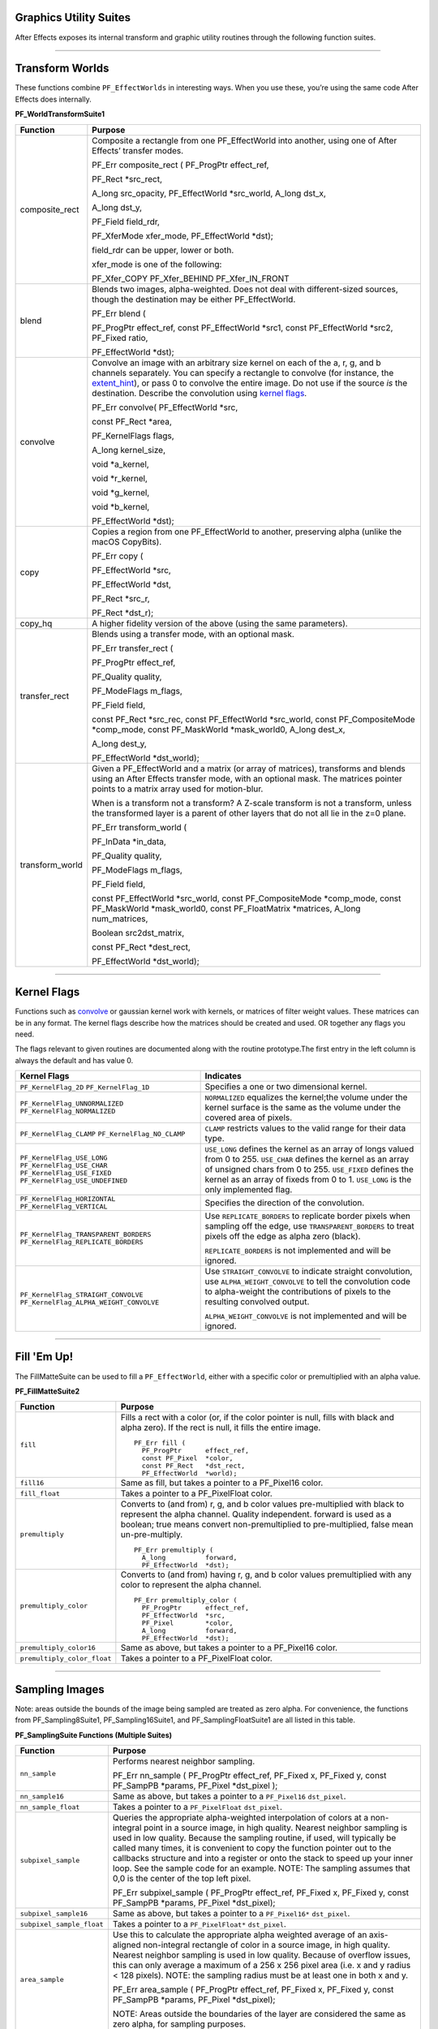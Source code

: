 .. _effect-details/graphics-utility-suites:

Graphics Utility Suites
################################################################################

After Effects exposes its internal transform and graphic utility routines through the following function suites.

----

Transform Worlds
################################################################################

These functions combine ``PF_EffectWorlds`` in interesting ways. When you use these, you’re using the same code After Effects does internally.

**PF_WorldTransformSuite1**

+-----------------+---------------------------------------------------------------------------------------------------------------------------------------------------------------------------------------------------------------------------------------------------------------------------------------------------------------------------------------------------------+
|  **Function**   |                                                                                                                                                                       **Purpose**                                                                                                                                                                       |
+=================+=========================================================================================================================================================================================================================================================================================================================================================+
| composite_rect  | Composite a rectangle from one PF_EffectWorld into another, using one of After Effects’ transfer modes.                                                                                                                                                                                                                                                 |
|                 |                                                                                                                                                                                                                                                                                                                                                         |
|                 | PF_Err composite_rect ( PF_ProgPtr effect_ref,                                                                                                                                                                                                                                                                                                          |
|                 |                                                                                                                                                                                                                                                                                                                                                         |
|                 | PF_Rect \*src_rect,                                                                                                                                                                                                                                                                                                                                     |
|                 |                                                                                                                                                                                                                                                                                                                                                         |
|                 | A_long src_opacity, PF_EffectWorld \*src_world, A_long dst_x,                                                                                                                                                                                                                                                                                           |
|                 |                                                                                                                                                                                                                                                                                                                                                         |
|                 | A_long dst_y,                                                                                                                                                                                                                                                                                                                                           |
|                 |                                                                                                                                                                                                                                                                                                                                                         |
|                 | PF_Field field_rdr,                                                                                                                                                                                                                                                                                                                                     |
|                 |                                                                                                                                                                                                                                                                                                                                                         |
|                 | PF_XferMode xfer_mode, PF_EffectWorld \*dst);                                                                                                                                                                                                                                                                                                           |
|                 |                                                                                                                                                                                                                                                                                                                                                         |
|                 | field_rdr can be upper, lower or both.                                                                                                                                                                                                                                                                                                                  |
|                 |                                                                                                                                                                                                                                                                                                                                                         |
|                 | xfer_mode is one of the following:                                                                                                                                                                                                                                                                                                                      |
|                 |                                                                                                                                                                                                                                                                                                                                                         |
|                 | PF_Xfer_COPY PF_Xfer_BEHIND PF_Xfer_IN_FRONT                                                                                                                                                                                                                                                                                                            |
+-----------------+---------------------------------------------------------------------------------------------------------------------------------------------------------------------------------------------------------------------------------------------------------------------------------------------------------------------------------------------------------+
| blend           | Blends two images, alpha-weighted. Does not deal with different-sized sources, though the destination may be either PF_EffectWorld.                                                                                                                                                                                                                     |
|                 |                                                                                                                                                                                                                                                                                                                                                         |
|                 | PF_Err blend (                                                                                                                                                                                                                                                                                                                                          |
|                 |                                                                                                                                                                                                                                                                                                                                                         |
|                 | PF_ProgPtr effect_ref, const PF_EffectWorld \*src1, const PF_EffectWorld \*src2, PF_Fixed ratio,                                                                                                                                                                                                                                                        |
|                 |                                                                                                                                                                                                                                                                                                                                                         |
|                 | PF_EffectWorld \*dst);                                                                                                                                                                                                                                                                                                                                  |
+-----------------+---------------------------------------------------------------------------------------------------------------------------------------------------------------------------------------------------------------------------------------------------------------------------------------------------------------------------------------------------------+
| convolve        | Convolve an image with an arbitrary size kernel on each of the a, r, g, and b channels separately. You can specify a rectangle to convolve (for instance, the `extent_hint <#_bookmark124>`__), or pass 0 to convolve the entire image. Do not use if the source *is* the destination. Describe the convolution using `kernel flags <#_bookmark268>`__. |
|                 |                                                                                                                                                                                                                                                                                                                                                         |
|                 | PF_Err convolve( PF_EffectWorld \*src,                                                                                                                                                                                                                                                                                                                  |
|                 |                                                                                                                                                                                                                                                                                                                                                         |
|                 | const PF_Rect \*area,                                                                                                                                                                                                                                                                                                                                   |
|                 |                                                                                                                                                                                                                                                                                                                                                         |
|                 | PF_KernelFlags flags,                                                                                                                                                                                                                                                                                                                                   |
|                 |                                                                                                                                                                                                                                                                                                                                                         |
|                 | A_long kernel_size,                                                                                                                                                                                                                                                                                                                                     |
|                 |                                                                                                                                                                                                                                                                                                                                                         |
|                 | void \*a_kernel,                                                                                                                                                                                                                                                                                                                                        |
|                 |                                                                                                                                                                                                                                                                                                                                                         |
|                 | void \*r_kernel,                                                                                                                                                                                                                                                                                                                                        |
|                 |                                                                                                                                                                                                                                                                                                                                                         |
|                 | void \*g_kernel,                                                                                                                                                                                                                                                                                                                                        |
|                 |                                                                                                                                                                                                                                                                                                                                                         |
|                 | void \*b_kernel,                                                                                                                                                                                                                                                                                                                                        |
|                 |                                                                                                                                                                                                                                                                                                                                                         |
|                 | PF_EffectWorld \*dst);                                                                                                                                                                                                                                                                                                                                  |
+-----------------+---------------------------------------------------------------------------------------------------------------------------------------------------------------------------------------------------------------------------------------------------------------------------------------------------------------------------------------------------------+
| copy            | Copies a region from one PF_EffectWorld to another, preserving alpha (unlike the macOS CopyBits).                                                                                                                                                                                                                                                       |
|                 |                                                                                                                                                                                                                                                                                                                                                         |
|                 | PF_Err copy (                                                                                                                                                                                                                                                                                                                                           |
|                 |                                                                                                                                                                                                                                                                                                                                                         |
|                 | PF_EffectWorld \*src,                                                                                                                                                                                                                                                                                                                                   |
|                 |                                                                                                                                                                                                                                                                                                                                                         |
|                 | PF_EffectWorld \*dst,                                                                                                                                                                                                                                                                                                                                   |
|                 |                                                                                                                                                                                                                                                                                                                                                         |
|                 | PF_Rect \*src_r,                                                                                                                                                                                                                                                                                                                                        |
|                 |                                                                                                                                                                                                                                                                                                                                                         |
|                 | PF_Rect \*dst_r);                                                                                                                                                                                                                                                                                                                                       |
+-----------------+---------------------------------------------------------------------------------------------------------------------------------------------------------------------------------------------------------------------------------------------------------------------------------------------------------------------------------------------------------+
| copy_hq         | A higher fidelity version of the above (using the same parameters).                                                                                                                                                                                                                                                                                     |
+-----------------+---------------------------------------------------------------------------------------------------------------------------------------------------------------------------------------------------------------------------------------------------------------------------------------------------------------------------------------------------------+
| transfer_rect   | Blends using a transfer mode, with an optional mask.                                                                                                                                                                                                                                                                                                    |
|                 |                                                                                                                                                                                                                                                                                                                                                         |
|                 | PF_Err transfer_rect (                                                                                                                                                                                                                                                                                                                                  |
|                 |                                                                                                                                                                                                                                                                                                                                                         |
|                 | PF_ProgPtr effect_ref,                                                                                                                                                                                                                                                                                                                                  |
|                 |                                                                                                                                                                                                                                                                                                                                                         |
|                 | PF_Quality quality,                                                                                                                                                                                                                                                                                                                                     |
|                 |                                                                                                                                                                                                                                                                                                                                                         |
|                 | PF_ModeFlags m_flags,                                                                                                                                                                                                                                                                                                                                   |
|                 |                                                                                                                                                                                                                                                                                                                                                         |
|                 | PF_Field field,                                                                                                                                                                                                                                                                                                                                         |
|                 |                                                                                                                                                                                                                                                                                                                                                         |
|                 | const PF_Rect \*src_rec, const PF_EffectWorld \*src_world, const PF_CompositeMode \*comp_mode, const PF_MaskWorld \*mask_world0, A_long dest_x,                                                                                                                                                                                                         |
|                 |                                                                                                                                                                                                                                                                                                                                                         |
|                 | A_long dest_y,                                                                                                                                                                                                                                                                                                                                          |
|                 |                                                                                                                                                                                                                                                                                                                                                         |
|                 | PF_EffectWorld \*dst_world);                                                                                                                                                                                                                                                                                                                            |
+-----------------+---------------------------------------------------------------------------------------------------------------------------------------------------------------------------------------------------------------------------------------------------------------------------------------------------------------------------------------------------------+
| transform_world | Given a PF_EffectWorld and a matrix (or array of matrices), transforms and blends using an After Effects transfer mode, with an optional mask. The matrices pointer points to a matrix array used for motion-blur.                                                                                                                                      |
|                 |                                                                                                                                                                                                                                                                                                                                                         |
|                 | When is a transform not a transform? A Z-scale transform is not a transform, unless the transformed layer is a parent of other layers that do not all lie in the z=0 plane.                                                                                                                                                                             |
|                 |                                                                                                                                                                                                                                                                                                                                                         |
|                 | PF_Err transform_world (                                                                                                                                                                                                                                                                                                                                |
|                 |                                                                                                                                                                                                                                                                                                                                                         |
|                 | PF_InData \*in_data,                                                                                                                                                                                                                                                                                                                                    |
|                 |                                                                                                                                                                                                                                                                                                                                                         |
|                 | PF_Quality quality,                                                                                                                                                                                                                                                                                                                                     |
|                 |                                                                                                                                                                                                                                                                                                                                                         |
|                 | PF_ModeFlags m_flags,                                                                                                                                                                                                                                                                                                                                   |
|                 |                                                                                                                                                                                                                                                                                                                                                         |
|                 | PF_Field field,                                                                                                                                                                                                                                                                                                                                         |
|                 |                                                                                                                                                                                                                                                                                                                                                         |
|                 | const PF_EffectWorld \*src_world, const PF_CompositeMode \*comp_mode, const PF_MaskWorld \*mask_world0, const PF_FloatMatrix \*matrices, A_long num_matrices,                                                                                                                                                                                           |
|                 |                                                                                                                                                                                                                                                                                                                                                         |
|                 | Boolean src2dst_matrix,                                                                                                                                                                                                                                                                                                                                 |
|                 |                                                                                                                                                                                                                                                                                                                                                         |
|                 | const PF_Rect \*dest_rect,                                                                                                                                                                                                                                                                                                                              |
|                 |                                                                                                                                                                                                                                                                                                                                                         |
|                 | PF_EffectWorld \*dst_world);                                                                                                                                                                                                                                                                                                                            |
+-----------------+---------------------------------------------------------------------------------------------------------------------------------------------------------------------------------------------------------------------------------------------------------------------------------------------------------------------------------------------------------+

----

Kernel Flags
################################################################################

Functions such as `convolve <#_bookmark266>`__ or gaussian kernel work with kernels, or matrices of filter weight values. These matrices can be in any format. The kernel flags describe how the matrices should be created and used. OR together any flags you need.

The flags relevant to given routines are documented along with the routine prototype.The first entry in the left column is always the default and has value 0.

+-----------------------------------------+-------------------------------------------------------------------------------------------------------------------------------------------------------------------------------------------------------+
|              Kernel Flags               |                                                                                               Indicates                                                                                               |
+=========================================+=======================================================================================================================================================================================================+
| ``PF_KernelFlag_2D``                    | Specifies a one or two dimensional kernel.                                                                                                                                                            |
| ``PF_KernelFlag_1D``                    |                                                                                                                                                                                                       |
+-----------------------------------------+-------------------------------------------------------------------------------------------------------------------------------------------------------------------------------------------------------+
| ``PF_KernelFlag_UNNORMALIZED``          | ``NORMALIZED`` equalizes the kernel;the volume under the kernel surface is the same as the volume under the covered area of pixels.                                                                   |
| ``PF_KernelFlag_NORMALIZED``            |                                                                                                                                                                                                       |
+-----------------------------------------+-------------------------------------------------------------------------------------------------------------------------------------------------------------------------------------------------------+
| ``PF_KernelFlag_CLAMP``                 | ``CLAMP`` restricts values to the valid range for their data type.                                                                                                                                    |
| ``PF_KernelFlag_NO_CLAMP``              |                                                                                                                                                                                                       |
+-----------------------------------------+-------------------------------------------------------------------------------------------------------------------------------------------------------------------------------------------------------+
| ``PF_KernelFlag_USE_LONG``              | ``USE_LONG`` defines the kernel as an array of longs valued from 0 to 255.                                                                                                                            |
| ``PF_KernelFlag_USE_CHAR``              | ``USE_CHAR`` defines the kernel as an array of unsigned chars from 0 to 255.                                                                                                                          |
| ``PF_KernelFlag_USE_FIXED``             | ``USE_FIXED`` defines the kernel as an array of fixeds from 0 to 1.                                                                                                                                   |
| ``PF_KernelFlag_USE_UNDEFINED``         | ``USE_LONG`` is the only implemented flag.                                                                                                                                                            |
+-----------------------------------------+-------------------------------------------------------------------------------------------------------------------------------------------------------------------------------------------------------+
| ``PF_KernelFlag_HORIZONTAL``            | Specifies the direction of the convolution.                                                                                                                                                           |
| ``PF_KernelFlag_VERTICAL``              |                                                                                                                                                                                                       |
+-----------------------------------------+-------------------------------------------------------------------------------------------------------------------------------------------------------------------------------------------------------+
| ``PF_KernelFlag_TRANSPARENT_BORDERS``   | Use ``REPLICATE_BORDERS`` to replicate border pixels when sampling off the edge, use ``TRANSPARENT_BORDERS`` to treat pixels off the edge as alpha zero (black).                                      |
| ``PF_KernelFlag_REPLICATE_BORDERS``     |                                                                                                                                                                                                       |
|                                         | ``REPLICATE_BORDERS`` is not implemented and will be ignored.                                                                                                                                         |
+-----------------------------------------+-------------------------------------------------------------------------------------------------------------------------------------------------------------------------------------------------------+
| ``PF_KernelFlag_STRAIGHT_CONVOLVE``     | Use ``STRAIGHT_CONVOLVE`` to indicate straight convolution, use ``ALPHA_WEIGHT_CONVOLVE`` to tell the convolution code to alpha-weight the contributions of pixels to the resulting convolved output. |
| ``PF_KernelFlag_ALPHA_WEIGHT_CONVOLVE`` |                                                                                                                                                                                                       |
|                                         | ``ALPHA_WEIGHT_CONVOLVE`` is not implemented and will be ignored.                                                                                                                                     |
+-----------------------------------------+-------------------------------------------------------------------------------------------------------------------------------------------------------------------------------------------------------+

----

Fill 'Em Up!
################################################################################

The FillMatteSuite can be used to fill a ``PF_EffectWorld``, either with a specific color or premultiplied with an alpha value.

**PF_FillMatteSuite2**

+-----------------------------+--------------------------------------------------------------------------------------------------------------------------------------------------------------------------------------------------------------------------------------------------+
|        **Function**         |                                                                                                                   **Purpose**                                                                                                                    |
+=============================+==================================================================================================================================================================================================================================================+
| ``fill``                    | Fills a rect with a color (or, if the color pointer is null, fills with black and alpha zero). If the rect is null, it fills the entire image.                                                                                                   |
|                             |                                                                                                                                                                                                                                                  |
|                             | ::                                                                                                                                                                                                                                               |
|                             |                                                                                                                                                                                                                                                  |
|                             |   PF_Err fill (                                                                                                                                                                                                                                  |
|                             |     PF_ProgPtr      effect_ref,                                                                                                                                                                                                                  |
|                             |     const PF_Pixel  *color,                                                                                                                                                                                                                      |
|                             |     const PF_Rect   *dst_rect,                                                                                                                                                                                                                   |
|                             |     PF_EffectWorld  *world);                                                                                                                                                                                                                     |
+-----------------------------+--------------------------------------------------------------------------------------------------------------------------------------------------------------------------------------------------------------------------------------------------+
| ``fill16``                  | Same as fill, but takes a pointer to a PF_Pixel16 color.                                                                                                                                                                                         |
+-----------------------------+--------------------------------------------------------------------------------------------------------------------------------------------------------------------------------------------------------------------------------------------------+
| ``fill_float``              | Takes a pointer to a PF_PixelFloat color.                                                                                                                                                                                                        |
+-----------------------------+--------------------------------------------------------------------------------------------------------------------------------------------------------------------------------------------------------------------------------------------------+
| ``premultiply``             | Converts to (and from) r, g, and b color values pre-multiplied with black to represent the alpha channel. Quality independent. forward is used as a boolean; true means convert non-premultiplied to pre-multiplied, false mean un-pre-multiply. |
|                             |                                                                                                                                                                                                                                                  |
|                             | ::                                                                                                                                                                                                                                               |
|                             |                                                                                                                                                                                                                                                  |
|                             |   PF_Err premultiply (                                                                                                                                                                                                                           |
|                             |     A_long          forward,                                                                                                                                                                                                                     |
|                             |     PF_EffectWorld  *dst);                                                                                                                                                                                                                       |
+-----------------------------+--------------------------------------------------------------------------------------------------------------------------------------------------------------------------------------------------------------------------------------------------+
| ``premultiply_color``       | Converts to (and from) having r, g, and b color values premultiplied with any color to represent the alpha channel.                                                                                                                              |
|                             |                                                                                                                                                                                                                                                  |
|                             | ::                                                                                                                                                                                                                                               |
|                             |                                                                                                                                                                                                                                                  |
|                             |   PF_Err premultiply_color (                                                                                                                                                                                                                     |
|                             |     PF_ProgPtr      effect_ref,                                                                                                                                                                                                                  |
|                             |     PF_EffectWorld  *src,                                                                                                                                                                                                                        |
|                             |     PF_Pixel        *color,                                                                                                                                                                                                                      |
|                             |     A_long          forward,                                                                                                                                                                                                                     |
|                             |     PF_EffectWorld  *dst);                                                                                                                                                                                                                       |
+-----------------------------+--------------------------------------------------------------------------------------------------------------------------------------------------------------------------------------------------------------------------------------------------+
| ``premultiply_color16``     | Same as above, but takes a pointer to a PF_Pixel16 color.                                                                                                                                                                                        |
+-----------------------------+--------------------------------------------------------------------------------------------------------------------------------------------------------------------------------------------------------------------------------------------------+
| ``premultiply_color_float`` | Takes a pointer to a PF_PixelFloat color.                                                                                                                                                                                                        |
+-----------------------------+--------------------------------------------------------------------------------------------------------------------------------------------------------------------------------------------------------------------------------------------------+

----

Sampling Images
################################################################################

Note: areas outside the bounds of the image being sampled are treated as zero alpha. For convenience, the functions from PF_Sampling8Suite1, PF_Sampling16Suite1, and PF_SamplingFloatSuite1 are all listed in this table.

**PF_SamplingSuite Functions (Multiple Suites)**

+---------------------------+-----------------------------------------------------------------------------------------------------------------------------------------------------------------------------------------------------------------------------------------------------------------------------------------------------------------------------------------------------------------------------------------------------------------------------------------------------------------------------------------------------------------------+
|       **Function**        |                                                                                                                                                                                                                                                      **Purpose**                                                                                                                                                                                                                                                      |
+===========================+=======================================================================================================================================================================================================================================================================================================================================================================================================================================================================================================================+
| ``nn_sample``             | Performs nearest neighbor sampling.                                                                                                                                                                                                                                                                                                                                                                                                                                                                                   |
|                           |                                                                                                                                                                                                                                                                                                                                                                                                                                                                                                                       |
|                           | PF_Err nn_sample (                                                                                                                                                                                                                                                                                                                                                                                                                                                                                                    |
|                           | PF_ProgPtr       effect_ref,                                                                                                                                                                                                                                                                                                                                                                                                                                                                                          |
|                           | PF_Fixed         x,                                                                                                                                                                                                                                                                                                                                                                                                                                                                                                   |
|                           | PF_Fixed         y,                                                                                                                                                                                                                                                                                                                                                                                                                                                                                                   |
|                           | const PF_SampPB  *params,                                                                                                                                                                                                                                                                                                                                                                                                                                                                                             |
|                           | PF_Pixel         *dst_pixel );                                                                                                                                                                                                                                                                                                                                                                                                                                                                                        |
+---------------------------+-----------------------------------------------------------------------------------------------------------------------------------------------------------------------------------------------------------------------------------------------------------------------------------------------------------------------------------------------------------------------------------------------------------------------------------------------------------------------------------------------------------------------+
| ``nn_sample16``           | Same as above, but takes a pointer to a ``PF_Pixel16`` ``dst_pixel``.                                                                                                                                                                                                                                                                                                                                                                                                                                                 |
+---------------------------+-----------------------------------------------------------------------------------------------------------------------------------------------------------------------------------------------------------------------------------------------------------------------------------------------------------------------------------------------------------------------------------------------------------------------------------------------------------------------------------------------------------------------+
| ``nn_sample_float``       | Takes a pointer to a ``PF_PixelFloat`` ``dst_pixel``.                                                                                                                                                                                                                                                                                                                                                                                                                                                                 |
+---------------------------+-----------------------------------------------------------------------------------------------------------------------------------------------------------------------------------------------------------------------------------------------------------------------------------------------------------------------------------------------------------------------------------------------------------------------------------------------------------------------------------------------------------------------+
| ``subpixel_sample``       | Queries the appropriate alpha-weighted interpolation of colors at a non-integral point in a source image, in high quality. Nearest neighbor sampling is used in low quality. Because the sampling routine, if used, will typically be called many times, it is convenient to copy the function pointer out to the callbacks structure and into a register or onto the stack to speed up your inner loop. See the sample code for an example. NOTE: The sampling assumes that 0,0 is the center of the top left pixel. |
|                           |                                                                                                                                                                                                                                                                                                                                                                                                                                                                                                                       |
|                           | PF_Err subpixel_sample (                                                                                                                                                                                                                                                                                                                                                                                                                                                                                              |
|                           | PF_ProgPtr       effect_ref,                                                                                                                                                                                                                                                                                                                                                                                                                                                                                          |
|                           | PF_Fixed         x,                                                                                                                                                                                                                                                                                                                                                                                                                                                                                                   |
|                           | PF_Fixed         y,                                                                                                                                                                                                                                                                                                                                                                                                                                                                                                   |
|                           | const PF_SampPB  *params,                                                                                                                                                                                                                                                                                                                                                                                                                                                                                             |
|                           | PF_Pixel         *dst_pixel);                                                                                                                                                                                                                                                                                                                                                                                                                                                                                         |
+---------------------------+-----------------------------------------------------------------------------------------------------------------------------------------------------------------------------------------------------------------------------------------------------------------------------------------------------------------------------------------------------------------------------------------------------------------------------------------------------------------------------------------------------------------------+
| ``subpixel_sample16``     | Same as above, but takes a pointer to a ``PF_Pixel16*`` ``dst_pixel``.                                                                                                                                                                                                                                                                                                                                                                                                                                                |
+---------------------------+-----------------------------------------------------------------------------------------------------------------------------------------------------------------------------------------------------------------------------------------------------------------------------------------------------------------------------------------------------------------------------------------------------------------------------------------------------------------------------------------------------------------------+
| ``subpixel_sample_float`` | Takes a pointer to a ``PF_PixelFloat*`` ``dst_pixel``.                                                                                                                                                                                                                                                                                                                                                                                                                                                                |
+---------------------------+-----------------------------------------------------------------------------------------------------------------------------------------------------------------------------------------------------------------------------------------------------------------------------------------------------------------------------------------------------------------------------------------------------------------------------------------------------------------------------------------------------------------------+
| ``area_sample``           | Use this to calculate the appropriate alpha weighted average of an axis- aligned non-integral rectangle of color in a source image, in high quality. Nearest neighbor sampling is used in low quality. Because of overflow issues, this can only average a maximum of a 256 x 256 pixel area (i.e. x and y radius < 128 pixels). NOTE: the sampling radius must be at least one in both x and y.                                                                                                                      |
|                           |                                                                                                                                                                                                                                                                                                                                                                                                                                                                                                                       |
|                           | PF_Err area_sample (                                                                                                                                                                                                                                                                                                                                                                                                                                                                                                  |
|                           | PF_ProgPtr       effect_ref,                                                                                                                                                                                                                                                                                                                                                                                                                                                                                          |
|                           | PF_Fixed         x,                                                                                                                                                                                                                                                                                                                                                                                                                                                                                                   |
|                           | PF_Fixed         y,                                                                                                                                                                                                                                                                                                                                                                                                                                                                                                   |
|                           | const PF_SampPB  *params,                                                                                                                                                                                                                                                                                                                                                                                                                                                                                             |
|                           | PF_Pixel         *dst_pixel);                                                                                                                                                                                                                                                                                                                                                                                                                                                                                         |
|                           |                                                                                                                                                                                                                                                                                                                                                                                                                                                                                                                       |
|                           | NOTE: Areas outside the boundaries of the layer are considered the same as zero alpha, for sampling purposes.                                                                                                                                                                                                                                                                                                                                                                                                         |
+---------------------------+-----------------------------------------------------------------------------------------------------------------------------------------------------------------------------------------------------------------------------------------------------------------------------------------------------------------------------------------------------------------------------------------------------------------------------------------------------------------------------------------------------------------------+
| ``area_sample16``         | Same as above, but takes a ``PF_Pixel16*`` ``dst_pixel``.                                                                                                                                                                                                                                                                                                                                                                                                                                                             |
+---------------------------+-----------------------------------------------------------------------------------------------------------------------------------------------------------------------------------------------------------------------------------------------------------------------------------------------------------------------------------------------------------------------------------------------------------------------------------------------------------------------------------------------------------------------+

**PF_BatchSamplingSuite1 Functions**

+---------------------------+-----------------------------------------------------------------------------------------------------------------------------------------------------------------------------------------------------------------------------------------------------------------------------------------------------------------------------------------------------------------------------------------------------------------------------------------------------------------------------------------------------------------------+
|       **Function**        |                                                                                                                                                                                                                                                      **Purpose**                                                                                                                                                                                                                                                      |
+===========================+=======================================================================================================================================================================================================================================================================================================================================================================================================================================================================================================================+
| ``begin_sampling``        | Your effect is going to perform some batch sampling; After Effects will perform setup tasks to optimize your sampling.                                                                                                                                                                                                                                                                                                                                                                                                |
|                           |                                                                                                                                                                                                                                                                                                                                                                                                                                                                                                                       |
|                           | PF_Err (*begin_sampling)(                                                                                                                                                                                                                                                                                                                                                                                                                                                                                             |
|                           | PF_ProgPtr    effect_ref,                                                                                                                                                                                                                                                                                                                                                                                                                                                                                             |
|                           | PF_Quality    qual,                                                                                                                                                                                                                                                                                                                                                                                                                                                                                                   |
|                           | PF_ModeFlags  mf,                                                                                                                                                                                                                                                                                                                                                                                                                                                                                                     |
|                           | PF_SampPB     *params);                                                                                                                                                                                                                                                                                                                                                                                                                                                                                               |
+---------------------------+-----------------------------------------------------------------------------------------------------------------------------------------------------------------------------------------------------------------------------------------------------------------------------------------------------------------------------------------------------------------------------------------------------------------------------------------------------------------------------------------------------------------------+
| ``end_sampling``          | Tells After Effects you’re done sampling.                                                                                                                                                                                                                                                                                                                                                                                                                                                                             |
|                           |                                                                                                                                                                                                                                                                                                                                                                                                                                                                                                                       |
|                           | PF_Err (*end_sampling)(                                                                                                                                                                                                                                                                                                                                                                                                                                                                                               |
|                           | PF_ProgPtr    effect_ref,                                                                                                                                                                                                                                                                                                                                                                                                                                                                                             |
|                           | PF_Quality    qual,                                                                                                                                                                                                                                                                                                                                                                                                                                                                                                   |
|                           | PF_ModeFlags  mf,                                                                                                                                                                                                                                                                                                                                                                                                                                                                                                     |
|                           | PF_SampPB     *params);                                                                                                                                                                                                                                                                                                                                                                                                                                                                                               |
+---------------------------+-----------------------------------------------------------------------------------------------------------------------------------------------------------------------------------------------------------------------------------------------------------------------------------------------------------------------------------------------------------------------------------------------------------------------------------------------------------------------------------------------------------------------+
| ``get_batch_func``        | Obtains a pointer to After Effects’ batch sampling function (highly optimized).                                                                                                                                                                                                                                                                                                                                                                                                                                       |
|                           |                                                                                                                                                                                                                                                                                                                                                                                                                                                                                                                       |
|                           | PF_Err (*get_batch_func)(                                                                                                                                                                                                                                                                                                                                                                                                                                                                                             |
|                           | PF_ProgPtr          effect_ref,                                                                                                                                                                                                                                                                                                                                                                                                                                                                                       |
|                           | PF_Quality          quality,                                                                                                                                                                                                                                                                                                                                                                                                                                                                                          |
|                           | PF_ModeFlags        mode_flags,                                                                                                                                                                                                                                                                                                                                                                                                                                                                                       |
|                           | const PF_SampPB     *params,                                                                                                                                                                                                                                                                                                                                                                                                                                                                                          |
|                           | PF_BatchSampleFunc  *batch);                                                                                                                                                                                                                                                                                                                                                                                                                                                                                          |
+---------------------------+-----------------------------------------------------------------------------------------------------------------------------------------------------------------------------------------------------------------------------------------------------------------------------------------------------------------------------------------------------------------------------------------------------------------------------------------------------------------------------------------------------------------------+
| ``get_batch_func16``      | Obtains a pointer to After Effects’ 16-bpc batch sampling function (also highly optimized).                                                                                                                                                                                                                                                                                                                                                                                                                           |
|                           |                                                                                                                                                                                                                                                                                                                                                                                                                                                                                                                       |
|                           | PF_Err (*get_batch_func16)(                                                                                                                                                                                                                                                                                                                                                                                                                                                                                           |
|                           | PF_ProgPtr            effect_ref,                                                                                                                                                                                                                                                                                                                                                                                                                                                                                     |
|                           | PF_Quality            quality,                                                                                                                                                                                                                                                                                                                                                                                                                                                                                        |
|                           | PF_ModeFlags          mode_flags,                                                                                                                                                                                                                                                                                                                                                                                                                                                                                     |
|                           | const PF_SampPB       *params,                                                                                                                                                                                                                                                                                                                                                                                                                                                                                        |
|                           | PF_BatchSample16Func  *batch);                                                                                                                                                                                                                                                                                                                                                                                                                                                                                        |
+---------------------------+-----------------------------------------------------------------------------------------------------------------------------------------------------------------------------------------------------------------------------------------------------------------------------------------------------------------------------------------------------------------------------------------------------------------------------------------------------------------------------------------------------------------------+

----

Do The Math For Me
################################################################################

Along with the variety of graphics utilities, we also provide a block of ANSI standard routines so that plug-ins will not need to include other libraries to use standard functions. We give function pointers to a large number of math functions (trig functions, square root, logs, etc.).

Using our suite functions provides for some (application level) error handling, and prevents problems with including different versions of multiple "standard" libraries.

All functions return a double. All angles are expressed in radians, use PF_RAD_PER_DEGREE

(a constant from AE_EffectCB.h) to convert from degrees to radians if necessary.

**PF_ANSICallbackSuite1**

+-------------------------------------------------------------------------+--------------------------------------------------------------+----------------+
|                              **Function**                               |                         **Purpose**                          |  **Replaces**  |
+=========================================================================+==============================================================+================+
| acos                                                                    | Returns the arc cosine of x.                                 | ``PF_ACOS``    |
+-------------------------------------------------------------------------+--------------------------------------------------------------+----------------+
| asin                                                                    | Returns the arc sine of x.                                   | ``PF_ASIN``    |
+-------------------------------------------------------------------------+--------------------------------------------------------------+----------------+
| atan                                                                    | Returns the arc tangent of x.                                | ``PF_ATAN``    |
+-------------------------------------------------------------------------+--------------------------------------------------------------+----------------+
| atan2                                                                   | Returns atan(y/x).                                           | ``PF_ATAN2``   |
+-------------------------------------------------------------------------+--------------------------------------------------------------+----------------+
| ceil                                                                    | Returns the next integer above x.                            | ``PF_CEIL``    |
+-------------------------------------------------------------------------+--------------------------------------------------------------+----------------+
| cos                                                                     | Returns the cosine of x.                                     | ``PF_COS``     |
+-------------------------------------------------------------------------+--------------------------------------------------------------+----------------+
| exp                                                                     | Returns e to the power of x.                                 | ``PF_EXP``     |
+-------------------------------------------------------------------------+--------------------------------------------------------------+----------------+
| fabs                                                                    | Returns the absolute value of x.                             | ``PF_FABS``    |
+-------------------------------------------------------------------------+--------------------------------------------------------------+----------------+
| floor                                                                   | Returns the closest integer below x.                         | ``PF_FLOOR``   |
+-------------------------------------------------------------------------+--------------------------------------------------------------+----------------+
| fmod                                                                    | Returns x modulus y.                                         | ``PF_FMOD``    |
+-------------------------------------------------------------------------+--------------------------------------------------------------+----------------+
| hypot                                                                   | Returns the hypotenuse of x and y, which is sqrt(x*x + y*y). | ``PF_HYPOT``   |
+-------------------------------------------------------------------------+--------------------------------------------------------------+----------------+
| log                                                                     | Returns the natural log (ln) of x.                           | ``PF_LOG``     |
+-------------------------------------------------------------------------+--------------------------------------------------------------+----------------+
| log10                                                                   | Returns the log (base 10) of x.                              | ``PF_LOG10``   |
+-------------------------------------------------------------------------+--------------------------------------------------------------+----------------+
| pow                                                                     | Returns x to the power of y.                                 | ``PF_POW``     |
+-------------------------------------------------------------------------+--------------------------------------------------------------+----------------+
| sin                                                                     | Returns the sine of x.                                       | ``PF_SIN``     |
+-------------------------------------------------------------------------+--------------------------------------------------------------+----------------+
| sqrt                                                                    | Returns the square root of x.                                | ``PF_SQRT``    |
+-------------------------------------------------------------------------+--------------------------------------------------------------+----------------+
| tan                                                                     | Returns the tangent of x.                                    | ``PF_TAN``     |
+-------------------------------------------------------------------------+--------------------------------------------------------------+----------------+
| *(while not strictly math functions, these emulate ANSI functionality)* |                                                              |                |
+-------------------------------------------------------------------------+--------------------------------------------------------------+----------------+
| sprintf                                                                 | Emulates the C sprintf function.                             | ``PF_SPRINTF`` |
+-------------------------------------------------------------------------+--------------------------------------------------------------+----------------+
| strcpy                                                                  | Emulates the C strcpy function.                              | ``PF_STRCPY``  |
+-------------------------------------------------------------------------+--------------------------------------------------------------+----------------+

